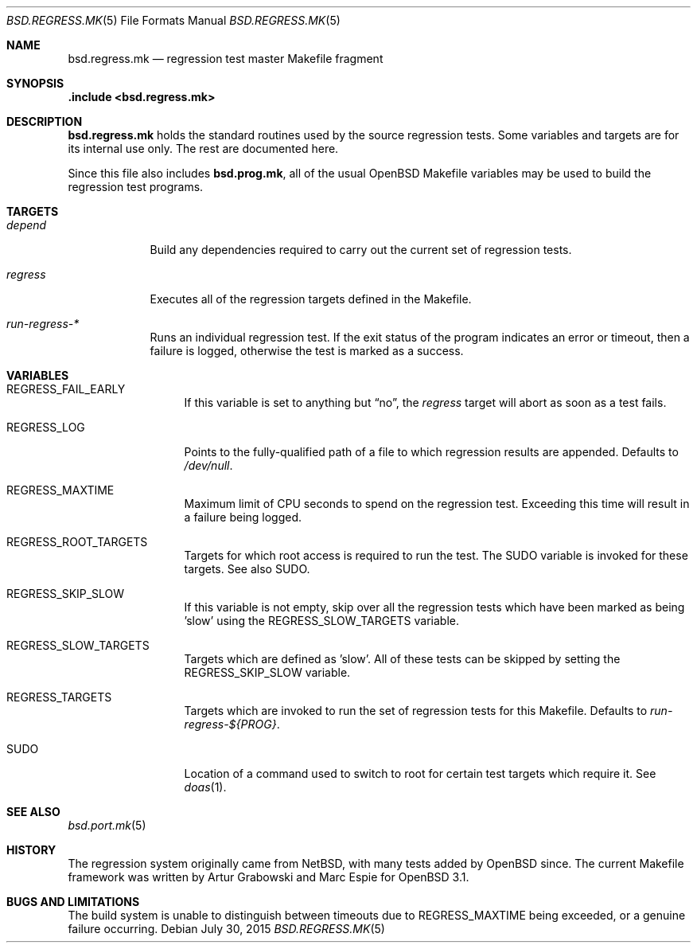 .\" $OpenBSD: bsd.regress.mk.5,v 1.8 2015/07/30 08:03:50 jmc Exp $
.\"
.\" Copyright (c) 2002 Anil Madhavapeddy
.\" Copyright (c) 2000 Marc Espie
.\"
.\" All rights reserved.
.\"
.\" Redistribution and use in source and binary forms, with or without
.\" modification, are permitted provided that the following conditions
.\" are met:
.\" 1. Redistributions of source code must retain the above copyright
.\"    notice, this list of conditions and the following disclaimer.
.\" 2. Redistributions in binary form must reproduce the above copyright
.\"    notice, this list of conditions and the following disclaimer in the
.\"    documentation and/or other materials provided with the distribution.
.\"
.\" THIS SOFTWARE IS PROVIDED BY THE DEVELOPERS ``AS IS'' AND ANY EXPRESS OR
.\" IMPLIED WARRANTIES, INCLUDING, BUT NOT LIMITED TO, THE IMPLIED WARRANTIES
.\" OF MERCHANTABILITY AND FITNESS FOR A PARTICULAR PURPOSE ARE DISCLAIMED.
.\" IN NO EVENT SHALL THE DEVELOPERS BE LIABLE FOR ANY DIRECT, INDIRECT,
.\" INCIDENTAL, SPECIAL, EXEMPLARY, OR CONSEQUENTIAL DAMAGES (INCLUDING, BUT
.\" NOT LIMITED TO, PROCUREMENT OF SUBSTITUTE GOODS OR SERVICES; LOSS OF USE,
.\" DATA, OR PROFITS; OR BUSINESS INTERRUPTION) HOWEVER CAUSED AND ON ANY
.\" THEORY OF LIABILITY, WHETHER IN CONTRACT, STRICT LIABILITY, OR TORT
.\" (INCLUDING NEGLIGENCE OR OTHERWISE) ARISING IN ANY WAY OUT OF THE USE OF
.\" THIS SOFTWARE, EVEN IF ADVISED OF THE POSSIBILITY OF SUCH DAMAGE.
.\"
.Dd $Mdocdate: July 30 2015 $
.Dt BSD.REGRESS.MK 5
.Os
.Sh NAME
.Nm bsd.regress.mk
.Nd regression test master Makefile fragment
.Sh SYNOPSIS
.Fd .include <bsd.regress.mk>
.Sh DESCRIPTION
.Nm
holds the standard routines used by the source regression tests.
Some variables and targets are for its internal use only.
The rest are documented here.
.Pp
Since this file also includes
.Nm bsd.prog.mk ,
all of the usual
.Ox
Makefile variables may be used to build the regression
test programs.
.Sh TARGETS
.Bl -tag -width regress
.It Ar depend
Build any dependencies required to carry out the current set
of regression tests.
.It Ar regress
Executes all of the regression targets defined in the Makefile.
.It Ar run-regress-*
Runs an individual regression test.
If the exit status of the program indicates an error or timeout,
then a failure is logged, otherwise the test is marked as a success.
.El
.Sh VARIABLES
.Bl -tag -width REGRESS_LOG
.It Ev REGRESS_FAIL_EARLY
If this variable is set to anything but
.Dq no ,
the
.Ar regress
target will abort as soon as a test fails.
.It Ev REGRESS_LOG
Points to the fully-qualified path of a file to which regression
results are appended.
Defaults to
.Pa /dev/null .
.It Ev REGRESS_MAXTIME
Maximum limit of CPU seconds to spend on the regression test.
Exceeding this time will result in a failure being logged.
.It Ev REGRESS_ROOT_TARGETS
Targets for which root access is required to run the test.
The
.Ev SUDO
variable is invoked for these targets.
See also
.Ev SUDO .
.It Ev REGRESS_SKIP_SLOW
If this variable is not empty, skip over all the regression
tests which have been marked as being 'slow' using the
.Ev REGRESS_SLOW_TARGETS
variable.
.It Ev REGRESS_SLOW_TARGETS
Targets which are defined as 'slow'.
All of these tests can be skipped by setting the
.Ev REGRESS_SKIP_SLOW
variable.
.It Ev REGRESS_TARGETS
Targets which are invoked to run the set of regression tests
for this Makefile.
Defaults to
.Ar run-regress-${PROG} .
.It Ev SUDO
Location of a command used to switch to root for certain
test targets which require it.
See
.Xr doas 1 .
.El
.Sh SEE ALSO
.Xr bsd.port.mk 5
.Sh HISTORY
The regression system originally came from
.Nx ,
with many tests added by
.Ox
since.
The current Makefile framework was written by Artur Grabowski
and Marc Espie for
.Ox 3.1 .
.Sh BUGS AND LIMITATIONS
The build system is unable to distinguish between timeouts due to
.Ev REGRESS_MAXTIME
being exceeded, or a genuine failure occurring.
